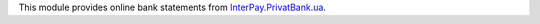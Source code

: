 This module provides online bank statements from
`InterPay.PrivatBank.ua <https://interpay.privatbank.ua/>`_.
